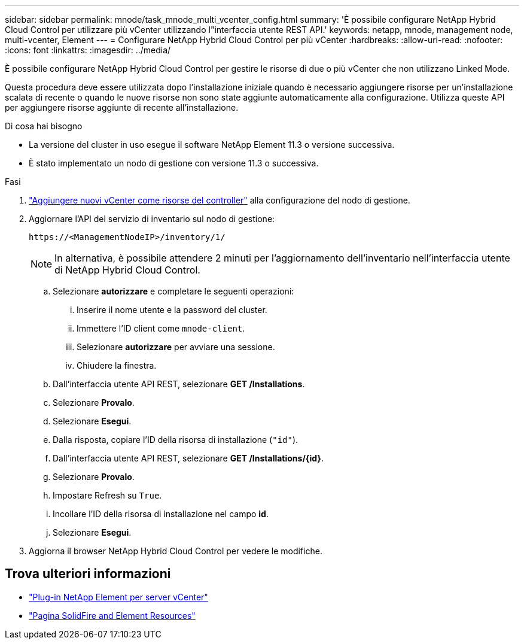 ---
sidebar: sidebar 
permalink: mnode/task_mnode_multi_vcenter_config.html 
summary: 'È possibile configurare NetApp Hybrid Cloud Control per utilizzare più vCenter utilizzando l"interfaccia utente REST API.' 
keywords: netapp, mnode, management node, multi-vcenter, Element 
---
= Configurare NetApp Hybrid Cloud Control per più vCenter
:hardbreaks:
:allow-uri-read: 
:nofooter: 
:icons: font
:linkattrs: 
:imagesdir: ../media/


[role="lead"]
È possibile configurare NetApp Hybrid Cloud Control per gestire le risorse di due o più vCenter che non utilizzano Linked Mode.

Questa procedura deve essere utilizzata dopo l'installazione iniziale quando è necessario aggiungere risorse per un'installazione scalata di recente o quando le nuove risorse non sono state aggiunte automaticamente alla configurazione. Utilizza queste API per aggiungere risorse aggiunte di recente all'installazione.

.Di cosa hai bisogno
* La versione del cluster in uso esegue il software NetApp Element 11.3 o versione successiva.
* È stato implementato un nodo di gestione con versione 11.3 o successiva.


.Fasi
. link:task_mnode_add_assets.html["Aggiungere nuovi vCenter come risorse del controller"] alla configurazione del nodo di gestione.
. Aggiornare l'API del servizio di inventario sul nodo di gestione:
+
[listing]
----
https://<ManagementNodeIP>/inventory/1/
----
+

NOTE: In alternativa, è possibile attendere 2 minuti per l'aggiornamento dell'inventario nell'interfaccia utente di NetApp Hybrid Cloud Control.

+
.. Selezionare *autorizzare* e completare le seguenti operazioni:
+
... Inserire il nome utente e la password del cluster.
... Immettere l'ID client come `mnode-client`.
... Selezionare *autorizzare* per avviare una sessione.
... Chiudere la finestra.


.. Dall'interfaccia utente API REST, selezionare *GET ​/Installations*.
.. Selezionare *Provalo*.
.. Selezionare *Esegui*.
.. Dalla risposta, copiare l'ID della risorsa di installazione (`"id"`).
.. Dall'interfaccia utente API REST, selezionare *GET /Installations/{id}*.
.. Selezionare *Provalo*.
.. Impostare Refresh su `True`.
.. Incollare l'ID della risorsa di installazione nel campo *id*.
.. Selezionare *Esegui*.


. Aggiorna il browser NetApp Hybrid Cloud Control per vedere le modifiche.


[discrete]
== Trova ulteriori informazioni

* https://docs.netapp.com/us-en/vcp/index.html["Plug-in NetApp Element per server vCenter"^]
* https://www.netapp.com/data-storage/solidfire/documentation["Pagina SolidFire and Element Resources"^]

